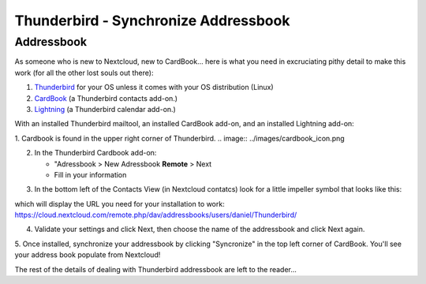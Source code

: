 Thunderbird - Synchronize Addressbook
=====================================

Addressbook
-----------

As someone who is new to Nextcloud, new to CardBook... here is what you need in excruciating pithy detail to make this work (for all the other lost souls out there):

#. `Thunderbird <https://www.mozilla.org/en-US/thunderbird/>`_ for your OS unless it comes with your OS distribution (Linux)
#. `CardBook <https://addons.mozilla.org/en-US/thunderbird/addon/cardbook/>`_ (a Thunderbird contacts add-on.)
#. `Lightning <https://addons.mozilla.org/en-US/thunderbird/addon/lightning/>`_ (a Thunderbird calendar add-on.)

With an installed Thunderbird mailtool, an installed CardBook add-on, and an installed Lightning add-on:

1. Cardbook is found in the upper right corner of Thunderbird.
.. image:: ../images/cardbook_icon.png

2. In the Thunderbird Cardbook add-on:

   -  "Adressbook > New Adressbook **Remote** > Next
   -  Fill in your information
.. image:: ../images/new_addressbook.png

3. In the bottom left of the Contacts View (in Nextcloud contatcs) look for a little impeller symbol that looks like this:

.. image:: ../images/contacts_link.png

which will display the URL you need for your installation to work: https://cloud.nextcloud.com/remote.php/dav/addressbooks/users/daniel/Thunderbird/

4. Validate your settings and click Next, then choose the name of the addressbook and click Next again.

.. image:: ../images/addressbook_name.png

5. Once installed, synchronize your addressbook by clicking "Syncronize" in the top left corner of CardBook.
You'll see your address book populate from Nextcloud! 

The rest of the details of dealing with Thunderbird addressbook are left to the reader... 
